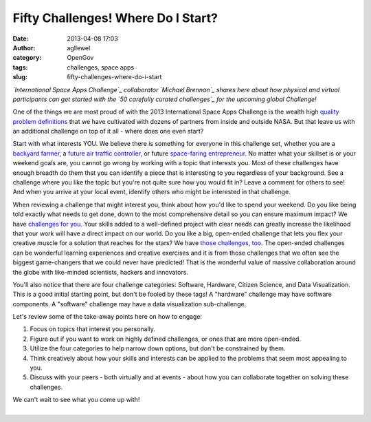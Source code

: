 Fifty Challenges! Where Do I Start?
###################################
:date: 2013-04-08 17:03
:author: agllewel
:category: OpenGov
:tags: challenges, space apps
:slug: fifty-challenges-where-do-i-start

*`International Space Apps Challenge`_ collaborator `Michael Brennan`_
shares here about how physical and virtual participants can get started
with the `50 carefully curated challenges`_ for the upcoming global
Challenge!*

One of the things we are most proud of with the 2013 International Space
Apps Challenge is the wealth high `quality problem definitions`_ that we
have cultivated with dozens of partners from inside and outside NASA.
But that leave us with an additional challenge on top of it all - where
does one even start?

Start with what interests YOU. We believe there is something for
everyone in this challenge set, whether you are a `backyard farmer`_, a
`future air traffic controller`_, or future `space-faring
entrepreneur`_. No matter what your skillset is or your weekend goals
are, you cannot go wrong by working with a topic that interests you.
Most of these challenges have enough breadth do them that you can
identify a piece that is interesting to you regardless of your
background. See a challenge where you like the topic but you're not
quite sure how you would fit in? Leave a comment for others to see! And
when you arrive at your local event, identify others who might be
interested in that challenge.

When reviewing a challenge that might interest you, think about how
you'd like to spend your weekend. Do you like being told exactly what
needs to get done, down to the most comprehensive detail so you can
ensure maximum impact? We have `challenges`_ `for`_ `you`_. Your skills
added to a well-defined project with clear needs can greatly increase
the likelihood that your work will have a direct impact on our world. Do
you like a big, open-ended challenge that lets you flex your creative
muscle for a solution that reaches for the stars? We have `those`_
`challenges <http://spaceappschallenge.org/challenge/why-we-explore/>`__,
`too`_. The open-ended challenges can be wonderful learning experiences
and creative exercises and it is from those challenges that we often see
the biggest game-changers that we could never have predicted! That is
the wonderful value of massive collaboration around the globe with
like-minded scientists, hackers and innovators.

You'll also notice that there are four challenge categories: Software,
Hardware, Citizen Science, and Data Visualization. This is a good
initial starting point, but don't be fooled by these tags! A "hardware"
challenge may have software components. A "software" challenge may have
a data visualization sub-challenge.

Let's review some of the take-away points here on how to engage:

#. Focus on topics that interest you personally.
#. Figure out if you want to work on highly defined challenges, or ones
   that are more open-ended.
#. Utilize the four categories to help narrow down options, but don't be
   constrained by them.
#. Think creatively about how your skills and interests can be applied
   to the problems that seem most appealing to you.
#. Discuss with your peers - both virtually and at events - about how
   you can collaborate together on solving these challenges.

| We can't wait to see what you come up with!
| 

.. _International Space Apps Challenge: http://spaceappschallenge.org/
.. _Michael Brennan: https://twitter.com/brennan_mike
.. _50 carefully curated challenges: http://spaceappschallenge.org/challenges/
.. _quality problem definitions: http://spaceappschallenge.org/challenges/
.. _backyard farmer: http://spaceappschallenge.org/challenge/backyard-poultry-farmer
.. _future air traffic controller: http://spaceappschallenge.org/challenge/no-delays-air-traffic-management
.. _space-faring entrepreneur: http://spaceappschallenge.org/challenge/affordable-rapid-bootstrapping-of-space-industry
.. _challenges: http://spaceappschallenge.org/challenge/earth-from-space/
.. _for: http://spaceappschallenge.org/challenge/scistarter-citizen-science/
.. _you: http://spaceappschallenge.org/challenge/soil-testing-kit/
.. _those: http://spaceappschallenge.org/challenge/space-station-benefits-to-humanity/
.. _too: http://spaceappschallenge.org/challenge/we-love-data/
